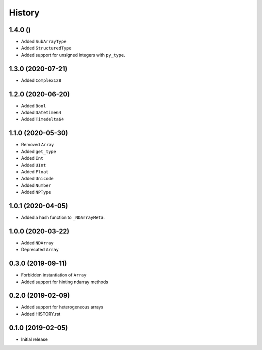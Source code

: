 .. :changelog:

History
-------

1.4.0 ()
++++++++++++++++++

- Added ``SubArrayType``
- Added ``StructuredType``
- Added support for unsigned integers with ``py_type``.

1.3.0 (2020-07-21)
++++++++++++++++++

- Added ``Complex128``

1.2.0 (2020-06-20)
++++++++++++++++++

- Added ``Bool``
- Added ``Datetime64``
- Added ``Timedelta64``

1.1.0 (2020-05-30)
++++++++++++++++++

- Removed ``Array``
- Added ``get_type``
- Added ``Int``
- Added ``UInt``
- Added ``Float``
- Added ``Unicode``
- Added ``Number``
- Added ``NPType``

1.0.1 (2020-04-05)
++++++++++++++++++

- Added a hash function to ``_NDArrayMeta``.

1.0.0 (2020-03-22)
++++++++++++++++++

- Added ``NDArray``
- Deprecated ``Array``

0.3.0 (2019-09-11)
++++++++++++++++++

- Forbidden instantiation of ``Array``
- Added support for hinting ndarray methods

0.2.0 (2019-02-09)
++++++++++++++++++

- Added support for heterogeneous arrays
- Added HISTORY.rst

0.1.0 (2019-02-05)
++++++++++++++++++

- Initial release